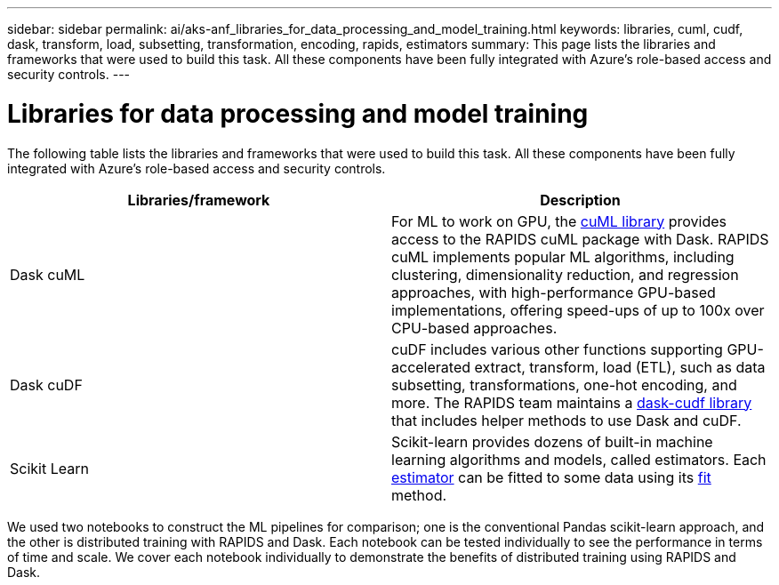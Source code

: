 ---
sidebar: sidebar
permalink: ai/aks-anf_libraries_for_data_processing_and_model_training.html
keywords: libraries, cuml, cudf, dask, transform, load, subsetting, transformation, encoding, rapids, estimators
summary: This page lists the libraries and frameworks that were used to build this task. All these components have been fully integrated with Azure’s role-based access and security controls.
---

= Libraries for data processing and model training
:hardbreaks:
:nofooter:
:icons: font
:linkattrs:
:imagesdir: ../media/

//
// This file was created with NDAC Version 2.0 (August 17, 2020)
//
// 2021-08-12 10:46:35.671861
//

[.lead]
The following table lists the libraries and frameworks that were used to build this task. All these components have been fully integrated with Azure’s role-based access and security controls.

|===
|Libraries/framework |Description

|Dask cuML
|For ML to work on GPU, the https://github.com/rapidsai/cuml/tree/main/python/cuml/dask[cuML library^] provides access to the RAPIDS cuML package with Dask. RAPIDS cuML implements popular ML algorithms, including clustering, dimensionality reduction, and regression approaches, with high-performance GPU-based implementations, offering speed-ups of up to 100x over CPU-based approaches.
|Dask cuDF
|cuDF includes various other functions supporting GPU-accelerated extract, transform, load (ETL), such as data subsetting, transformations, one-hot encoding, and more. The RAPIDS team maintains a https://github.com/rapidsai/cudf/tree/main/python/dask_cudf[dask-cudf library^] that includes helper methods to use Dask and cuDF.
|Scikit Learn
|Scikit-learn provides dozens of built-in machine learning algorithms and models, called estimators. Each https://scikit-learn.org/stable/glossary.html#term-estimators[estimator^] can be fitted to some data using its https://scikit-learn.org/stable/glossary.html#term-fit[fit^] method.
|===

We used two notebooks to construct the ML pipelines for comparison; one is the conventional Pandas scikit-learn approach, and the other is distributed training with RAPIDS and Dask. Each notebook can be tested individually to see the performance in terms of time and scale. We cover each notebook individually to demonstrate the benefits of distributed training using RAPIDS and Dask.
